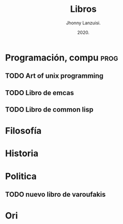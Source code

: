 #+TITLE: Libros
#+AUTHOR: Jhonny Lanzuisi.
#+DATE: 2020.
#+FILETAGS: :libros:

* Programación, compu :prog:
** TODO Art of unix programming
** TODO Libro de emcas
** TODO Libro de common lisp
* Filosofía

* Historia

* Politica
** TODO nuevo libro de varoufakis
* Ori


